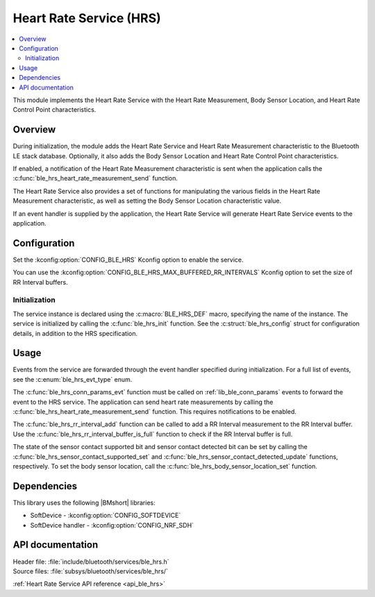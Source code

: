 .. _lib_ble_service_hrs:

Heart Rate Service (HRS)
########################

.. contents::
   :local:
   :depth: 2

This module implements the Heart Rate Service with the Heart Rate Measurement, Body Sensor Location, and Heart Rate Control Point characteristics.

Overview
********

During initialization, the module adds the Heart Rate Service and Heart Rate Measurement characteristic to the Bluetooth LE stack database.
Optionally, it also adds the Body Sensor Location and Heart Rate Control Point characteristics.

If enabled, a notification of the Heart Rate Measurement characteristic is sent when the application calls the :c:func:`ble_hrs_heart_rate_measurement_send` function.

The Heart Rate Service also provides a set of functions for manipulating the various fields in the Heart Rate Measurement characteristic, as well as setting the Body Sensor Location characteristic value.

If an event handler is supplied by the application, the Heart Rate Service will generate Heart Rate Service events to the application.

Configuration
*************

Set the :kconfig:option:`CONFIG_BLE_HRS` Kconfig option to enable the service.

You can use the :kconfig:option:`CONFIG_BLE_HRS_MAX_BUFFERED_RR_INTERVALS` Kconfig option to set the size of RR Interval buffers.

Initialization
==============

The service instance is declared using the :c:macro:`BLE_HRS_DEF` macro, specifying the name of the instance.
The service is initialized by calling the :c:func:`ble_hrs_init` function.
See the :c:struct:`ble_hrs_config` struct for configuration details, in addition to the HRS specification.

Usage
*****

Events from the service are forwarded through the event handler specified during initialization.
For a full list of events, see the :c:enum:`ble_hrs_evt_type` enum.

The :c:func:`ble_hrs_conn_params_evt` function must be called on :ref:`lib_ble_conn_params` events to forward the event to the HRS service.
The application can send heart rate measurements by calling the :c:func:`ble_hrs_heart_rate_measurement_send` function.
This requires notifications to be enabled.

The :c:func:`ble_hrs_rr_interval_add` function can be called to add a RR Interval measurement to the RR Interval buffer.
Use the :c:func:`ble_hrs_rr_interval_buffer_is_full` function to check if the RR Interval buffer is full.

The state of the sensor contact supported bit and sensor contact detected bit can be set by calling the :c:func:`ble_hrs_sensor_contact_supported_set` and :c:func:`ble_hrs_sensor_contact_detected_update` functions, respectively.
To set the body sensor location, call the :c:func:`ble_hrs_body_sensor_location_set` function.

Dependencies
************

This library uses the following |BMshort| libraries:

* SoftDevice - :kconfig:option:`CONFIG_SOFTDEVICE`
* SoftDevice handler - :kconfig:option:`CONFIG_NRF_SDH`

API documentation
*****************

| Header file: :file:`include/bluetooth/services/ble_hrs.h`
| Source files: :file:`subsys/bluetooth/services/ble_hrs/`

:ref:`Heart Rate Service API reference <api_ble_hrs>`
